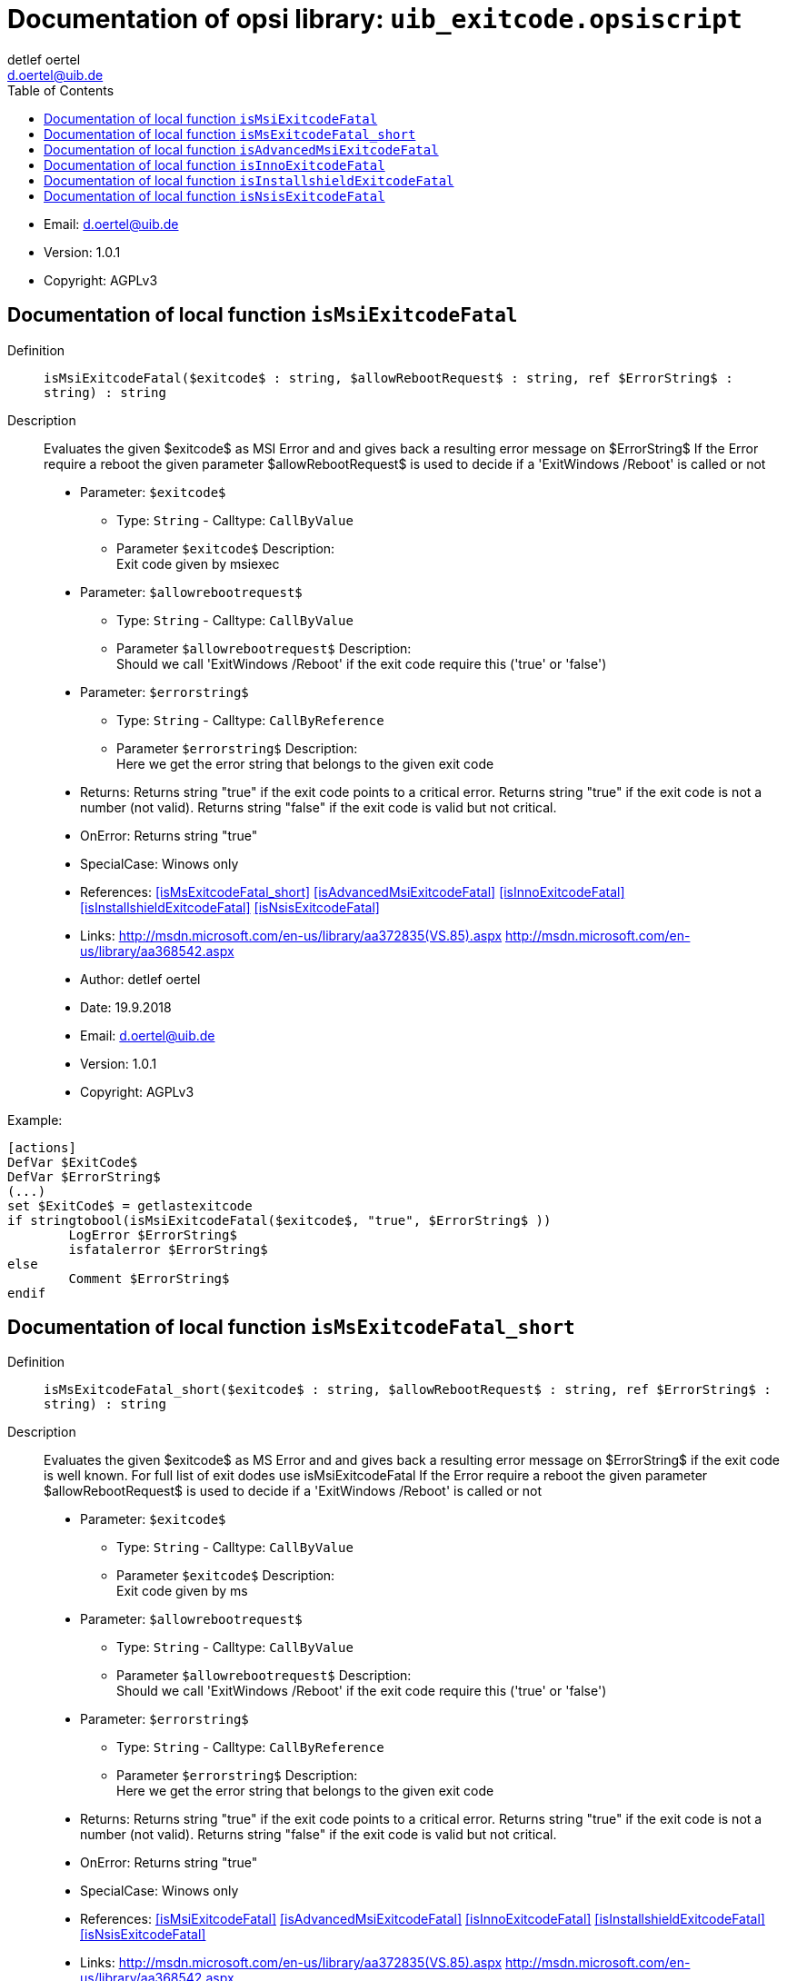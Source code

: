 ////                                                            
; Copyright (c) uib gmbh (www.uib.de)                           
; This documentation is owned by uib                            
; and published under the german creative commons by-sa license 
; see:                                                          
; https://creativecommons.org/licenses/by-sa/3.0/de/             
; https://creativecommons.org/licenses/by-sa/3.0/de/legalcode    
; english:                                                      
; https://creativecommons.org/licenses/by-sa/3.0/                
; https://creativecommons.org/licenses/by-sa/3.0/legalcode       
;                                                               
;                          
////                                                            
                                                                
:Revision:                                                 
:doctype: book                                               
:Author:    detlef oertel
:Email:    d.oertel@uib.de
:toc:
   
   
   

[[Doc_fileuib_exitcode.opsiscript]]
= Documentation of opsi library: `uib_exitcode.opsiscript`



* Email:     d.oertel@uib.de
* Version:  1.0.1
* Copyright:  AGPLv3





anchor:isMsiExitcodeFatal[]

[[Doc_func_isMsiExitcodeFatal]]
== Documentation of local function `isMsiExitcodeFatal`


Definition::
`isMsiExitcodeFatal($exitcode$ : string, $allowRebootRequest$ : string, ref $ErrorString$ : string) : string`

Description::
Evaluates the given $exitcode$ as MSI Error and
and gives back a resulting error message on $ErrorString$
If the Error require a reboot the given parameter $allowRebootRequest$
is used to decide if a 'ExitWindows /Reboot' is called or not

* Parameter: `$exitcode$`
** Type: `String`  -  Calltype: `CallByValue`
** Parameter `$exitcode$` Description: +
Exit code given by msiexec

* Parameter: `$allowrebootrequest$`
** Type: `String`  -  Calltype: `CallByValue`
** Parameter `$allowrebootrequest$` Description: +
Should we call 'ExitWindows /Reboot' if the exit code require this ('true' or 'false')

* Parameter: `$errorstring$`
** Type: `String`  -  Calltype: `CallByReference`
** Parameter `$errorstring$` Description: +
Here we get the error string that belongs to the given exit code

* Returns:     Returns string "true" if the exit code points to a critical error.
Returns string "true" if the exit code is not a number (not valid).
Returns string "false" if the exit code is valid but not critical.
* OnError:     Returns string "true"
* SpecialCase:     Winows only
* References:     <<isMsExitcodeFatal_short>> 
<<isAdvancedMsiExitcodeFatal>> 
<<isInnoExitcodeFatal>> 
<<isInstallshieldExitcodeFatal>> 
<<isNsisExitcodeFatal>> 
* Links:     http://msdn.microsoft.com/en-us/library/aa372835(VS.85).aspx
http://msdn.microsoft.com/en-us/library/aa368542.aspx
* Author:     detlef oertel
* Date:     19.9.2018
* Email:     d.oertel@uib.de
* Version:     1.0.1
* Copyright:     AGPLv3


Example:
[source,winst]
----
[actions]
DefVar $ExitCode$
DefVar $ErrorString$
(...)
set $ExitCode$ = getlastexitcode
if stringtobool(isMsiExitcodeFatal($exitcode$, "true", $ErrorString$ ))
	LogError $ErrorString$
	isfatalerror $ErrorString$
else
	Comment $ErrorString$
endif
----



anchor:isMsExitcodeFatal_short[]

[[Doc_func_isMsExitcodeFatal_short]]
== Documentation of local function `isMsExitcodeFatal_short`


Definition::
`isMsExitcodeFatal_short($exitcode$ : string, $allowRebootRequest$ : string, ref $ErrorString$ : string) : string`

Description::
Evaluates the given $exitcode$ as MS Error and
and gives back a resulting error message on $ErrorString$
if the exit code is well known.
For full list of exit dodes use isMsiExitcodeFatal
If the Error require a reboot the given parameter $allowRebootRequest$
is used to decide if a 'ExitWindows /Reboot' is called or not

* Parameter: `$exitcode$`
** Type: `String`  -  Calltype: `CallByValue`
** Parameter `$exitcode$` Description: +
Exit code given by ms

* Parameter: `$allowrebootrequest$`
** Type: `String`  -  Calltype: `CallByValue`
** Parameter `$allowrebootrequest$` Description: +
Should we call 'ExitWindows /Reboot' if the exit code require this ('true' or 'false')

* Parameter: `$errorstring$`
** Type: `String`  -  Calltype: `CallByReference`
** Parameter `$errorstring$` Description: +
Here we get the error string that belongs to the given exit code

* Returns:     Returns string "true" if the exit code points to a critical error.
Returns string "true" if the exit code is not a number (not valid).
Returns string "false" if the exit code is valid but not critical.
* OnError:     Returns string "true"
* SpecialCase:     Winows only
* References:     <<isMsiExitcodeFatal>> 
<<isAdvancedMsiExitcodeFatal>> 
<<isInnoExitcodeFatal>> 
<<isInstallshieldExitcodeFatal>> 
<<isNsisExitcodeFatal>> 
* Links:     http://msdn.microsoft.com/en-us/library/aa372835(VS.85).aspx
http://msdn.microsoft.com/en-us/library/aa368542.aspx
* Author:     detlef oertel
* Date:     19.9.2018
* Email:     d.oertel@uib.de
* Version:     1.0.1
* Copyright:     AGPLv3



anchor:isAdvancedMsiExitcodeFatal[]

[[Doc_func_isAdvancedMsiExitcodeFatal]]
== Documentation of local function `isAdvancedMsiExitcodeFatal`


Definition::
`isAdvancedMsiExitcodeFatal($exitcode$ : string, $allowRebootRequest$ : string, ref $ErrorString$ : string) : string`

Description::
Please note: Import complete file uib_exitcode (not only isAdvancedMsiExitcodeFatal)
Evaluates the given $exitcode$ as AdvancedMsi Error and
and gives back a resulting error message on $ErrorString$
It is also checked if the exit code is one from the embedded msi.
There for is isMsiExitcodeFatal used
If the Error require a reboot the given parameter $allowRebootRequest$
is used to decide if a 'ExitWindows /Reboot' is called or not

* Parameter: `$exitcode$`
** Type: `String`  -  Calltype: `CallByValue`
** Parameter `$exitcode$` Description: +
Exit code given by AdvancedMsi

* Parameter: `$allowrebootrequest$`
** Type: `String`  -  Calltype: `CallByValue`
** Parameter `$allowrebootrequest$` Description: +
Should we call 'ExitWindows /Reboot' if the exit code require this ('true' or 'false')

* Parameter: `$errorstring$`
** Type: `String`  -  Calltype: `CallByReference`
** Parameter `$errorstring$` Description: +
Here we get the error string that belongs to the given exit code

* Returns:     Returns string "true" if the exit code points to a critical error.
Returns string "true" if the exit code is not a number (not valid).
Returns string "false" if the exit code is valid but not critical.
* OnError:     Returns string "true"
* SpecialCase:     Winows only
* References:     <<isMsiExitcodeFatal>> 
<<isAdvancedMsiExitcodeFatal>> 
<<isInnoExitcodeFatal>> 
<<isInstallshieldExitcodeFatal>> 
<<isNsisExitcodeFatal>> 
* Author:     detlef oertel
* Date:     19.9.2018
* Email:     d.oertel@uib.de
* Version:     1.0.1
* Copyright:     AGPLv3



anchor:isInnoExitcodeFatal[]

[[Doc_func_isInnoExitcodeFatal]]
== Documentation of local function `isInnoExitcodeFatal`


Definition::
`isInnoExitcodeFatal($exitcode$ : string, $allowRebootRequest$ : string, ref $ErrorString$ : string) : string`

Description::
Evaluates the given $exitcode$ as Inno Error and
and gives back a resulting error message on $ErrorString$
If the Error require a reboot the given parameter $allowRebootRequest$
is used to decide if a 'ExitWindows /Reboot' is called or not

* Parameter: `$exitcode$`
** Type: `String`  -  Calltype: `CallByValue`
** Parameter `$exitcode$` Description: +
Exit code given by Inno

* Parameter: `$allowrebootrequest$`
** Type: `String`  -  Calltype: `CallByValue`
** Parameter `$allowrebootrequest$` Description: +
Should we call 'ExitWindows /Reboot' if the exit code require this ('true' or 'false')

* Parameter: `$errorstring$`
** Type: `String`  -  Calltype: `CallByReference`
** Parameter `$errorstring$` Description: +
Here we get the error string that belongs to the given exit code

* Returns:     Returns string "true" if the exit code points to a critical error.
Returns string "true" if the exit code is not a number (not valid).
Returns string "false" if the exit code is valid but not critical.
* OnError:     Returns string "true"
* SpecialCase:     Winows only
* References:     <<isMsiExitcodeFatal>> 
<<isAdvancedMsiExitcodeFatal>> 
<<isInnoExitcodeFatal>> 
<<isInstallshieldExitcodeFatal>> 
<<isNsisExitcodeFatal>> 
* Author:     detlef oertel
* Date:     17.5.2018
* Email:     d.oertel@uib.de
* Version:     1.0.1
* Copyright:     AGPLv3



anchor:isInstallshieldExitcodeFatal[]

[[Doc_func_isInstallshieldExitcodeFatal]]
== Documentation of local function `isInstallshieldExitcodeFatal`


Definition::
`isInstallshieldExitcodeFatal($exitcode$ : string, $allowRebootRequest$ : string, ref $ErrorString$ : string) : string`

Description::
Please note: Import complete file uib_exitcode (not only isAdvancedMsiExitcodeFatal)
Evaluates the given $exitcode$ as Installshield Error and
and gives back a resulting error message on $ErrorString$
It is also checked if the exit code is one from the embedded msi.
There for is isMsiExitcodeFatal used
If the Error require a reboot the given parameter $allowRebootRequest$
is used to decide if a 'ExitWindows /Reboot' is called or not

* Parameter: `$exitcode$`
** Type: `String`  -  Calltype: `CallByValue`
** Parameter `$exitcode$` Description: +
Exit code given by Installshield

* Parameter: `$allowrebootrequest$`
** Type: `String`  -  Calltype: `CallByValue`
** Parameter `$allowrebootrequest$` Description: +
Should we call 'ExitWindows /Reboot' if the exit code require this ('true' or 'false')

* Parameter: `$errorstring$`
** Type: `String`  -  Calltype: `CallByReference`
** Parameter `$errorstring$` Description: +
Here we get the error string that belongs to the given exit code

* Returns:     Returns string "true" if the exit code points to a critical error.
Returns string "true" if the exit code is not a number (not valid).
Returns string "false" if the exit code is valid but not critical.
* OnError:     Returns string "true"
* SpecialCase:     Winows only
* References:     <<isMsiExitcodeFatal>> 
<<isAdvancedMsiExitcodeFatal>> 
<<isInnoExitcodeFatal>> 
<<isInstallshieldExitcodeFatal>> 
<<isNsisExitcodeFatal>> 
* Author:     detlef oertel
* Date:     19.9.2018
* Email:     d.oertel@uib.de
* Version:     1.0.1
* Copyright:     AGPLv3



anchor:isNsisExitcodeFatal[]

[[Doc_func_isNsisExitcodeFatal]]
== Documentation of local function `isNsisExitcodeFatal`


Definition::
`isNsisExitcodeFatal($exitcode$ : string, $allowRebootRequest$ : string, ref $ErrorString$ : string) : string`

Description::
Evaluates the given $exitcode$ as Nsis Error and
and gives back a resulting error message on $ErrorString$
If the Error require a reboot the given parameter $allowRebootRequest$
is used to decide if a 'ExitWindows /Reboot' is called or not

* Parameter: `$exitcode$`
** Type: `String`  -  Calltype: `CallByValue`
** Parameter `$exitcode$` Description: +
Exit code given by Nsis

* Parameter: `$allowrebootrequest$`
** Type: `String`  -  Calltype: `CallByValue`
** Parameter `$allowrebootrequest$` Description: +
Should we call 'ExitWindows /Reboot' if the exit code require this ('true' or 'false')

* Parameter: `$errorstring$`
** Type: `String`  -  Calltype: `CallByReference`
** Parameter `$errorstring$` Description: +
Here we get the error string that belongs to the given exit code

* Returns:     Returns string "true" if the exit code points to a critical error.
Returns string "true" if the exit code is not a number (not valid).
Returns string "false" if the exit code is valid but not critical.
* OnError:     Returns string "true"
* SpecialCase:     Winows only
* References:     <<isMsiExitcodeFatal>> 
<<isAdvancedMsiExitcodeFatal>> 
<<isInnoExitcodeFatal>> 
<<isInstallshieldExitcodeFatal>> 
<<isNsisExitcodeFatal>> 
* Author:     detlef oertel
* Date:     17.5.2018
* Email:     d.oertel@uib.de
* Version:     1.0.1
* Copyright:     AGPLv3


